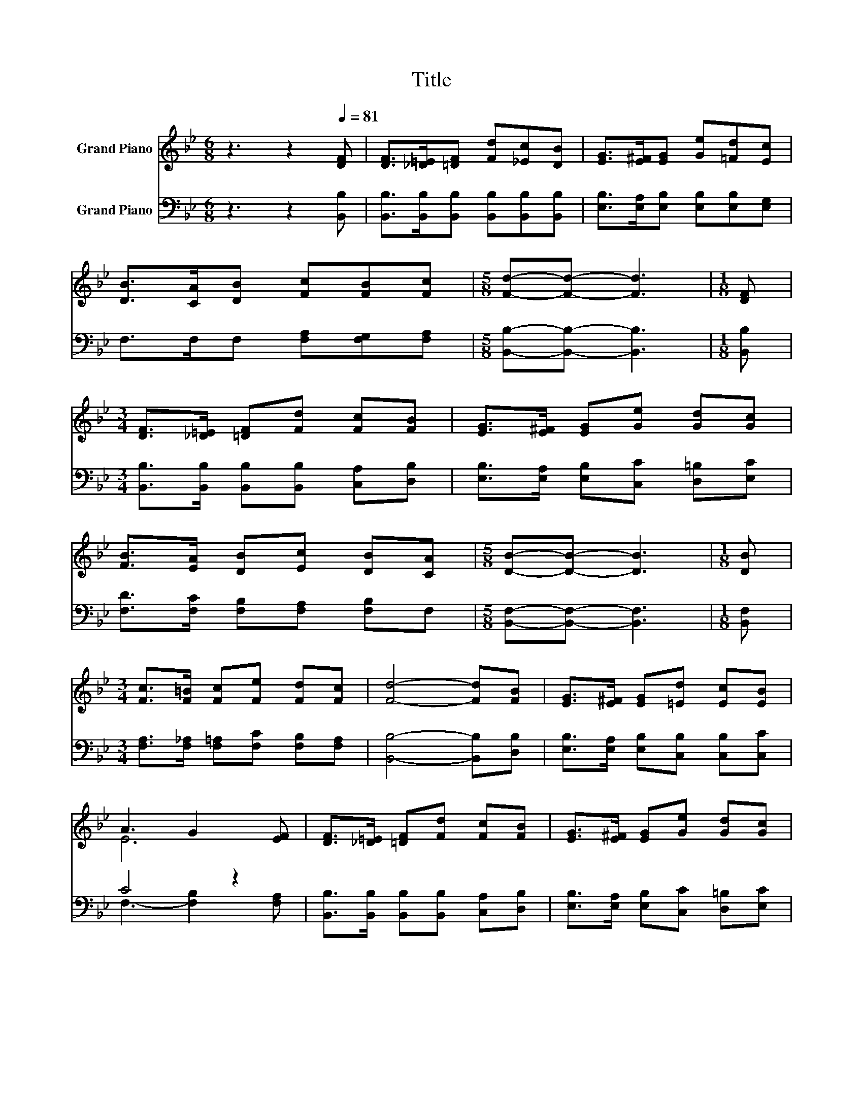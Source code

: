 X:1
T:Title
%%score ( 1 2 ) ( 3 4 )
L:1/8
M:6/8
K:Bb
V:1 treble nm="Grand Piano"
V:2 treble 
V:3 bass nm="Grand Piano"
V:4 bass 
V:1
 z3 z2[Q:1/4=81] [DF] | [DF]>[_D=E][=DF] [Fd][_Ec][DB] | [EG]>[E^F][EG] [Ge][=Fd][Ec] | %3
 [DB]>[CA][DB] [Fc][FB][Fc] |[M:5/8] [Fd]-[Fd]- [Fd]3 |[M:1/8] [DF] | %6
[M:3/4] [DF]>[_D=E] [=DF][Fd] [Fc][FB] | [EG]>[E^F] [EG][Ge] [Gd][Gc] | %8
 [FB]>[EA] [DB][Ec] [DB][CA] |[M:5/8] [DB]-[DB]- [DB]3 |[M:1/8] [DB] | %11
[M:3/4] [Fc]>[F=B] [Fc][Fe] [Fd][Fc] | [Fd]4- [Fd][FB] | [EG]>[E^F] [EG][=Ed] [Ec][EB] | %14
 A3 G2 [EF] | [DF]>[_D=E] [=DF][Fd] [Fc][FB] | [EG]>[E^F] [EG][Ge] [Gd][Gc] | %17
 [FB]>[EA] [DB][Ec] [DB][CA] |[M:13/8] [DB]-[DB]- [DB]3 z z z z z z z2 |] %19
V:2
 x6 | x6 | x6 | x6 |[M:5/8] x5 |[M:1/8] x |[M:3/4] x6 | x6 | x6 |[M:5/8] x5 |[M:1/8] x | %11
[M:3/4] x6 | x6 | x6 | E6 | x6 | x6 | x6 |[M:13/8] x13 |] %19
V:3
 z3 z2 [B,,B,] | [B,,B,]>[B,,B,][B,,B,] [B,,B,][B,,B,][B,,B,] | %2
 [E,B,]>[E,A,][E,B,] [E,B,][E,B,][E,G,] | F,>F,F, [F,A,][F,G,][F,A,] | %4
[M:5/8] [B,,B,]-[B,,B,]- [B,,B,]3 |[M:1/8] [B,,B,] | %6
[M:3/4] [B,,B,]>[B,,B,] [B,,B,][B,,B,] [C,A,][D,B,] | [E,B,]>[E,A,] [E,B,][C,C] [D,=B,][E,C] | %8
 [F,D]>[F,C] [F,B,][F,A,] [F,B,]F, |[M:5/8] [B,,F,]-[B,,F,]- [B,,F,]3 |[M:1/8] [B,,F,] | %11
[M:3/4] [F,A,]>[F,_A,] [F,=A,][F,C] [F,B,][F,A,] | [B,,B,]4- [B,,B,][D,B,] | %13
 [E,B,]>[E,A,] [E,B,][C,B,] [C,B,][C,C] | C4 z2 | [B,,B,]>[B,,B,] [B,,B,][B,,B,] [C,A,][D,B,] | %16
 [E,B,]>[E,A,] [E,B,][C,C] [D,=B,][E,C] | [F,D]>[F,C] [F,B,][F,A,] [F,B,]F, | %18
[M:13/8] [B,,F,]-[B,,F,]- [B,,F,]3 z z z z z z z2 |] %19
V:4
 x6 | x6 | x6 | x6 |[M:5/8] x5 |[M:1/8] x |[M:3/4] x6 | x6 | x6 |[M:5/8] x5 |[M:1/8] x | %11
[M:3/4] x6 | x6 | x6 | F,3- [F,B,]2 [F,A,] | x6 | x6 | x6 |[M:13/8] x13 |] %19


